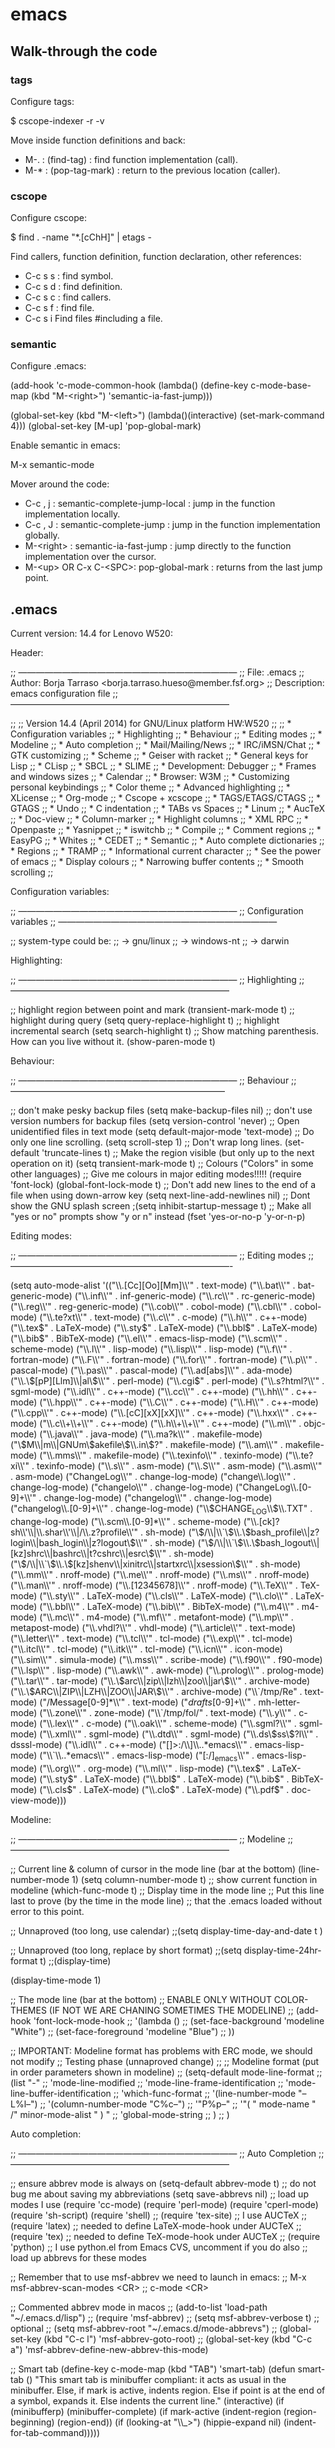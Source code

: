 #+BEGIN_COMMENT’        =========================        ‘#+END_COMMENT
#+BEGIN_COMMENT’           EMACS ORG MODE FILE           ‘#+END_COMMENT
#+BEGIN_COMMENT’        =========================        ‘#+END_COMMENT

* emacs

** Walk-through the code

*** tags

Configure tags:

 $ cscope-indexer -r -v

Move inside function definitions and back:

- M-. : (find-tag) : find function implementation (call).
- M-* : (pop-tag-mark) : return to the previous location (caller).

*** cscope

Configure cscope:

 $ find . -name "*.[cChH]" | etags -

Find callers, function definition, function declaration, other references:

- C-c s s : find symbol.
- C-c s d : find definition.
- C-c s c : find callers.
- C-c s f : find file.
- C-c s i Find files #including a file.

*** semantic

Configure .emacs:

 (add-hook
 'c-mode-common-hook
 (lambda()
   (define-key c-mode-base-map
       (kbd "M-<right>") 'semantic-ia-fast-jump)))

 (global-set-key
  (kbd "M-<left>")
  (lambda()(interactive) (set-mark-command 4)))
  (global-set-key [M-up] 'pop-global-mark)

Enable semantic in emacs:

 M-x semantic-mode

Mover around the code:

- C-c , j : semantic-complete-jump-local : jump in the function implementation locally.
- C-c , J : semantic-complete-jump : jump in the function implementation globally.
- M-<right> : semantic-ia-fast-jump : jump directly to the function implementation over the cursor.
- M-<up> OR C-x C-<SPC>: pop-global-mark : returns from the last jump point.

** .emacs

Current version: 14.4 for Lenovo W520:

Header:

 ;; ---------------------------------------------------------------------------
 ;; File: .emacs
 ;; Author: Borja Tarraso <borja.tarraso.hueso@member.fsf.org>
 ;; Description: emacs configuration file
 ;; ---------------------------------------------------------------------------

 ;;
 ;; Version 14.4 (April 2014) for GNU/Linux platform HW:W520
 ;;
 ;;   * Configuration variables
 ;;   * Highlighting
 ;;   * Behaviour
 ;;   * Editing modes
 ;;   * Modeline
 ;;   * Auto completion
 ;;   * Mail/Mailing/News
 ;;   * IRC/iMSN/Chat
 ;;   * GTK customizing
 ;;   * Scheme
 ;;   * Geiser with racket
 ;;   * General keys for Lisp
 ;;   * CLisp
 ;;   * SBCL
 ;;   * SLIME
 ;;   * Development: Debugger
 ;;   * Frames and windows sizes
 ;;   * Calendar
 ;;   * Browser: W3M
 ;;   * Customizing personal keybindings
 ;;   * Color theme
 ;;   * Advanced highlighting
 ;;   * XLicense
 ;;   * Org-mode
 ;;   * Cscope + xcscope
 ;;   * TAGS/ETAGS/CTAGS
 ;;   * GTAGS
 ;;   * Undo
 ;;   * C indentation
 ;;   * TABs vs Spaces
 ;;   * Linum
 ;;   * AucTeX
 ;;   * Doc-view
 ;;   * Column-marker
 ;;   * Highlight columns
 ;;   * XML RPC
 ;;   * Openpaste
 ;;   * Yasnippet
 ;;   * iswitchb
 ;;   * Compile
 ;;   * Comment regions
 ;;   * EasyPG
 ;;   * Whites
 ;;   * CEDET
 ;;   * Semantic
 ;;   * Auto complete dictionaries
 ;;   * Regions
 ;;   * TRAMP
 ;;   * Informational current character
 ;;   * See the power of emacs
 ;;   * Display colours
 ;;   * Narrowing buffer contents
 ;;   * Smooth scrolling
 ;;

Configuration variables:

 ;; ---------------------------------------------------------------------------
 ;; Configuration variables
 ;; ---------------------------------------------------------------------------

 ;; system-type could be:
 ;;  -> gnu/linux
 ;;  -> windows-nt
 ;;  -> darwin

Highlighting:

 ;; ---------------------------------------------------------------------------
 ;; Highlighting
 ;; ---------------------------------------------------------------------------

 ;; highlight region between point and mark
 (transient-mark-mode t)
 ;; highlight during query
 (setq query-replace-highlight t)
 ;; highlight incremental search
 (setq search-highlight t)
 ;; Show matching parenthesis. How can you live without it.
 (show-paren-mode t)

Behaviour:

 ;; ---------------------------------------------------------------------------
 ;; Behaviour
 ;; --------------------------------------------------------------------------

 ;; don't make pesky backup files
 (setq make-backup-files nil)
 ;; don't use version numbers for backup files
 (setq version-control 'never)
 ;; Open unidentified files in text mode
 (setq default-major-mode 'text-mode)
 ;; Do only one line scrolling.
 (setq scroll-step 1)
 ;; Don't wrap long lines.
 (set-default 'truncate-lines t)
 ;; Make the region visible (but only up to the next operation on it)
 (setq transient-mark-mode t)
 ;; Colours ("Colors" in some other languages)
 ;; Give me colours in major editing modes!!!!!
 (require 'font-lock)
 (global-font-lock-mode t)
 ;; Don't add new lines to the end of a file when using down-arrow key
 (setq next-line-add-newlines nil)
 ;; Dont show the GNU splash screen
 ;(setq inhibit-startup-message t)
 ;; Make all "yes or no" prompts show "y or n" instead
 (fset 'yes-or-no-p 'y-or-n-p)

Editing modes:

 ;; ---------------------------------------------------------------------------
 ;; Editing modes
 ;;----------------------------------------------------------------------------

 (setq auto-mode-alist
       '(("\\.[Cc][Oo][Mm]\\'" . text-mode)
         ("\\.bat\\'" . bat-generic-mode)
         ("\\.inf\\'" . inf-generic-mode)
         ("\\.rc\\'" . rc-generic-mode)
         ("\\.reg\\'" . reg-generic-mode)
         ("\\.cob\\'" . cobol-mode)
         ("\\.cbl\\'" . cobol-mode)
         ("\\.te?xt\\'" . text-mode)
         ("\\.c\\'" . c-mode)
         ("\\.h\\'" . c++-mode)
         ("\\.tex$" . LaTeX-mode)
         ("\\.sty$" . LaTeX-mode)
         ("\\.bbl$" . LaTeX-mode)
         ("\\.bib$" . BibTeX-mode)
         ("\\.el\\'" . emacs-lisp-mode)
         ("\\.scm\\'" . scheme-mode)
         ("\\.l\\'" . lisp-mode)
         ("\\.lisp\\'" . lisp-mode)
         ("\\.f\\'" . fortran-mode)
         ("\\.F\\'" . fortran-mode)
         ("\\.for\\'" . fortran-mode)
         ("\\.p\\'" . pascal-mode)
         ("\\.pas\\'" . pascal-mode)
         ("\\.ad[abs]\\'" . ada-mode)
         ("\\.\\([pP][Llm]\\|al\\)\\'" . perl-mode)
 	("\\.cgi$"  . perl-mode)
         ("\\.s?html?\\'" . sgml-mode)
         ("\\.idl\\'" . c++-mode)
         ("\\.cc\\'" . c++-mode)
         ("\\.hh\\'" . c++-mode)
         ("\\.hpp\\'" . c++-mode)
         ("\\.C\\'" . c++-mode)
         ("\\.H\\'" . c++-mode)
         ("\\.cpp\\'" . c++-mode)
         ("\\.[cC][xX][xX]\\'" . c++-mode)
         ("\\.hxx\\'" . c++-mode)
         ("\\.c\\+\\+\\'" . c++-mode)
         ("\\.h\\+\\+\\'" . c++-mode)
         ("\\.m\\'" . objc-mode)
         ("\\.java\\'" . java-mode)
         ("\\.ma?k\\'" . makefile-mode)
         ("\\(M\\|m\\|GNUm\\)akefile\\(\\.in\\)?" . makefile-mode)
         ("\\.am\\'" . makefile-mode)
         ("\\.mms\\'" . makefile-mode)
         ("\\.texinfo\\'" . texinfo-mode)
         ("\\.te?xi\\'" . texinfo-mode)
         ("\\.s\\'" . asm-mode)
         ("\\.S\\'" . asm-mode)
         ("\\.asm\\'" . asm-mode)
         ("ChangeLog\\'" . change-log-mode)
         ("change\\.log\\'" . change-log-mode)
         ("changelo\\'" . change-log-mode)
         ("ChangeLog\\.[0-9]+\\'" . change-log-mode)
         ("changelog\\'" . change-log-mode)
         ("changelog\\.[0-9]+\\'" . change-log-mode)
         ("\\$CHANGE_LOG\\$\\.TXT" . change-log-mode)
         ("\\.scm\\.[0-9]*\\'" . scheme-mode)
         ("\\.[ck]?sh\\'\\|\\.shar\\'\\|/\\.z?profile\\'" . sh-mode)
         ("\\(/\\|\\`\\)\\.\\(bash_profile\\|z?login\\|bash_login\\|z?logout\\)\\'" . sh-mode)
         ("\\(/\\|\\`\\)\\.\\(bash_logout\\|[kz]shrc\\|bashrc\\|t?cshrc\\|esrc\\)\\'" . sh-mode)
         ("\\(/\\|\\`\\)\\.\\([kz]shenv\\|xinitrc\\|startxrc\\|xsession\\)\\'" . sh-mode)
         ("\\.mm\\'" . nroff-mode)
         ("\\.me\\'" . nroff-mode)
         ("\\.ms\\'" . nroff-mode)
         ("\\.man\\'" . nroff-mode)
         ("\\.[12345678]\\'" . nroff-mode)
         ("\\.TeX\\'" . TeX-mode)
         ("\\.sty\\'" . LaTeX-mode)
         ("\\.cls\\'" . LaTeX-mode)
         ("\\.clo\\'" . LaTeX-mode)
         ("\\.bbl\\'" . LaTeX-mode)
         ("\\.bib\\'" . BibTeX-mode)
         ("\\.m4\\'" . m4-mode)
         ("\\.mc\\'" . m4-mode)
         ("\\.mf\\'" . metafont-mode)
         ("\\.mp\\'" . metapost-mode)
         ("\\.vhdl?\\'" . vhdl-mode)
         ("\\.article\\'" . text-mode)
         ("\\.letter\\'" . text-mode)
         ("\\.tcl\\'" . tcl-mode)
         ("\\.exp\\'" . tcl-mode)
         ("\\.itcl\\'" . tcl-mode)
         ("\\.itk\\'" . tcl-mode)
         ("\\.icn\\'" . icon-mode)
         ("\\.sim\\'" . simula-mode)
         ("\\.mss\\'" . scribe-mode)
         ("\\.f90\\'" . f90-mode)
         ("\\.lsp\\'" . lisp-mode)
         ("\\.awk\\'" . awk-mode)
         ("\\.prolog\\'" . prolog-mode)
         ("\\.tar\\'" . tar-mode)
         ("\\.\\(arc\\|zip\\|lzh\\|zoo\\|jar\\)\\'" . archive-mode)
         ("\\.\\(ARC\\|ZIP\\|LZH\\|ZOO\\|JAR\\)\\'" . archive-mode)
         ("\\`/tmp/Re" . text-mode)
         ("/Message[0-9]*\\'" . text-mode)
         ("/drafts/[0-9]+\\'" . mh-letter-mode)
         ("\\.zone\\'" . zone-mode)
         ("\\`/tmp/fol/" . text-mode)
         ("\\.y\\'" . c-mode)
         ("\\.lex\\'" . c-mode)
         ("\\.oak\\'" . scheme-mode)
         ("\\.sgml?\\'" . sgml-mode)
         ("\\.xml\\'" . sgml-mode)
         ("\\.dtd\\'" . sgml-mode)
         ("\\.ds\\(ss\\)?l\\'" . dsssl-mode)
         ("\\.idl\\'" . c++-mode)
         ("[]>:/\\]\\..*emacs\\'" . emacs-lisp-mode)
         ("\\`\\..*emacs\\'" . emacs-lisp-mode)
         ("[:/]_emacs\\'" . emacs-lisp-mode)
         ("\\.org\\'" . org-mode)
         ("\\.ml\\'" . lisp-mode)
         ("\\.tex$" . LaTeX-mode)
         ("\\.sty$" . LaTeX-mode)
         ("\\.bbl$" . LaTeX-mode)
         ("\\.bib$" . BibTeX-mode)
         ("\\.cls$" . LaTeX-mode)
         ("\\.clo$" . LaTeX-mode)
         ("\\.pdf$" . doc-view-mode)))

Modeline:

 ;; ---------------------------------------------------------------------------
 ;; Modeline
 ;; ---------------------------------------------------------------------------

 ;; Current line & column of cursor in the mode line (bar at the bottom)
 (line-number-mode 1)
 (setq column-number-mode t)
 ;; show current function in modeline
 (which-func-mode t)
 ;; Display time in the mode line
 ;; Put this line last to prove (by the time in the mode line)
 ;; that the .emacs loaded without error to this point.

 ;; Unnaproved (too long, use calendar)
 ;;(setq display-time-day-and-date t )

 ;; Unnaproved (too long, replace by short format)
 ;;(setq display-time-24hr-format t)
 ;;(display-time)

 (display-time-mode 1)

 ;; The mode line (bar at the bottom)
 ;; ENABLE ONLY WITHOUT COLOR-THEMES (IF NOT WE ARE CHANING SOMETIMES THE MODELINE)
 ;; (add-hook 'font-lock-mode-hook
 ;;           '(lambda ()
 ;;              (set-face-background 'modeline               "White")
 ;;              (set-face-foreground 'modeline               "Blue")
 ;; ))

 ;; IMPORTANT: Modeline format has problems with ERC mode, we should not modify
 ;; Testing phase (unnaproved change)
 ;;
 ;; Modeline format (put in order parameters shown in modeline)
 ;; (setq-default mode-line-format
 ;;       (list "-"
 ;;          'mode-line-modified
 ;;          'mode-line-frame-identification
 ;;          'mode-line-buffer-identification
 ;;                  'which-func-format
 ;;            '(line-number-mode "--L%l--")
 ;;          '(column-number-mode "C%c--")
 ;;          '"P%p--"
 ;;          '"( " mode-name " /" minor-mode-alist " )   "
 ;;          'global-mode-string
 ;;       )
 ;; )

Auto completion:

 ;; ---------------------------------------------------------------------------
 ;; Auto Completion
 ;; ---------------------------------------------------------------------------

 ;; ensure abbrev mode is always on
 (setq-default abbrev-mode t)
 ;; do not bug me about saving my abbreviations
 (setq save-abbrevs nil)
 ;; load up modes I use
 (require 'cc-mode)
 (require 'perl-mode)
 (require 'cperl-mode)
 (require 'sh-script)
 (require 'shell)
 ;; (require 'tex-site) ;; I use AUCTeX
 ;; (require 'latex)    ;; needed to define LaTeX-mode-hook under AUCTeX
 ;; (require 'tex)      ;; needed to define TeX-mode-hook under AUCTeX
 ;; (require 'python)   ;; I use python.el from Emacs CVS, uncomment if you do also
 ;; load up abbrevs for these modes

 ;; Remember that to use msf-abbrev we need to launch in emacs:
 ;; M-x msf-abbrev-scan-modes <CR>
 ;; c-mode <CR>

 ;; Commented abbrev mode in macos
 ;; (add-to-list 'load-path "~/.emacs.d/lisp")
 ;; (require 'msf-abbrev)
 ;; (setq msf-abbrev-verbose t) ;; optional
 ;; (setq msf-abbrev-root "~/.emacs.d/mode-abbrevs")
 ;; (global-set-key (kbd "C-c l") 'msf-abbrev-goto-root)
 ;; (global-set-key (kbd "C-c a") 'msf-abbrev-define-new-abbrev-this-mode)

 ;; Smart tab
 (define-key c-mode-map (kbd "TAB") 'smart-tab)
 (defun smart-tab ()
   "This smart tab is minibuffer compliant: it acts as usual in
 the minibuffer. Else, if mark is active, indents region. Else if
 point is at the end of a symbol, expands it. Else indents the
 current line."
   (interactive)
   (if (minibufferp)
       (minibuffer-complete)
     (if mark-active
         (indent-region (region-beginning)
                        (region-end))
       (if (looking-at "\\_>")
           (hippie-expand nil)
         (indent-for-tab-command)))))

Mail / Mailings / News:

 ;; ---------------------------------------------------------------------------
 ;; Mail / Mailings / News
 ;; ---------------------------------------------------------------------------

 ;; GNUS

 ;; POP3
 ;;
 ;; (pop :server "pop3.gmail.com" :user: "borja.tarraso.hueso")


 ;; IMAP configuration
 (setq gnus-select-method
       '(nnimap "gmail"
        (nnimap-address "imap.gmail.com")
        (nnimap-server-port 993) ; 995??
        (nnimap-stream ssl)
 ;;        nnimap-split-inbox '("INBOX") ;;; BBBB #### THIS LINE BLOCK GMAIL?
 ))


 ;; IMAP troubleshooting with GMAIL
 ;; Please refer to: http://www.emacswiki.org/emacs/GnusGmail
 ;; Steps to avoid problems with gnus gmail with imap servers as
 ;; sometimes flags are not set correctly depending of:
 ;;
 ;; A) If Gnus agent is enabled
 ;; B) If gmail groups are not added following some specific steps
 ;;
 ;; A) To disable gnus agent there are 2 options:
 ;; ---------------------------------------------
 ;; 1) Adding this line to .emacs or .gnus
 ;;(setq gnus-agent nil)
 ;; 2) Disabling by hand gnus agent for some specific server.
 ;;    A) M-x gnus
 ;;    B) In main gnu menu press ^ to go to the *Server* buffer list.
 ;;    C) Over gmail imap server press J r.
 ;;
 ;; B) Steps required for adding gmail groups and avoid problems
 ;; ------------------------------------------------------------
 ;;    A) M-x gnus
 ;;    B) In main gnu menu press S s and add required groups.
 ;;    C) After that, put the cursor over each new group.
 ;;    D) Press G c and press DONE.
 ;;    E) Repeat C and D steps for each new group.

 ;; POP3 configuration
 ;; disabled
 ;; We had problems with the configuration and not info available

 ;; REM TO COMMENT
 (setq nnmail-crosspost nil)
 (global-set-key "\C-xm" 'gnus-group-mail)
 (global-set-key "\C-x4m" 'gnus-group-mail) ;;; doesn't get another window but TOUGH for now!

 ;; REM TO COMMENT
 (setq gnus-treat-buttonize t)

 ;; Sort thread by date and never sort by score
 (setq gnus-thread-sort-functions
       '(
 ;; Interesting option: sort by number (but disabled)
 ;;        gnus-thread-sort-by-number
         gnus-thread-sort-by-date
         (not gnus-thread-sort-by-total-score)))


 ;; Always display empty topics
 (add-hook 'gnus-group-mode-hook 'gnus-topic-mode)

 ;; Tunning gnus summar line format and topic format
 ;; This is for email list
 (setq gnus-summary-line-format "%U%R%[%4k%] MSG:%0.3N - %d %B (%s) `%a`\n")
 ;; This is for topic list
 (setq gnus-topic-line-format "%i%([ %n -- %A ]%)%v\n")


 ;; SMTP configuration
 (require 'smtpmail)
 (setq mail-from-style'angles
                     ;`user-full-name <user-mail-address>'
 ;;                   user-mail-address "borja.tarraso.hueso@gmail.com"
       user-mail-address "borja.tarraso@member.fsf.org"
       send-mail-function 'smtpmail-send-it
                    message-send-mail-function 'smtpmail-send-it
                    smtpmail-smtp-server "smtp.gmail.com"
                    smtpmail-smtp-service 587
                    smtpmail-debug-info t
 		   ;;; new
 		   user-full-name "Borja Tarraso"
 ;;		   user-mail-address "borja.tarraso.hueso@gmail.com"
                    user-mail-address "borja.tarraso@member.fsf.org"
 		   smtpmail-debug-verb t

 		   fetchflag "\\Seen"

 		   ; message-signature-file "~/emacs/signature"
 		   ;;; end of new
                   smtpmail-starttls-credentials '(("smtp.gmail.com" 587 nil
                                                              nil))
                   smtpmail-auth-credentials '(("smtp.gmail.com" 587
                                                          "borja.tarraso.hueso@gmail.com" nil)))

 ;; Use smtp with SSL
 (setq smtpmail-use-starttls t)

 ;; GNUS Filters
 ;;
 ;; IMPORTANT: apply filters in gmail.com directly to gain time
 ;; but remember that email filters not always are enough powerfull
 ;; as mails are filtered ALWAYS following alphabetically order
 ;; and some emails could match with more than ONE group for some reason
 ;;
 ;; Filters applied locally (slow)
 ;; ------------------------------
 ;; TODO: list id does not works with GMAIL, replace by To and Cc rules...
 (setq nnimap-split-inbox "INBOX"
 nnimap-split-rule
 '(
        ;; ** PLEASE READ CAREFULLY **
        ;; Local split rules
        ;; This is required if you don't want to split mails in server side for
        ;; gmail or other clients, but in gmail List-id does not works for some
        ;; weird reason, so we need to check To or Cc fields. Why this is required?
        ;; because gmail cannot apply rules in some priority order, only alphabetically
        ;; also filter this in local, means *SLOW* download messages.
        ;; Remember that locally is saved a nnimap cache, so when it is filtered the
        ;; first time, same message is not filtered again if you add a new rule that match

        ("Active" "^To:.*borja.tarraso.hueso@gmail.com")
        ("Active" "^Cc:.*borja.tarraso.hueso@gmail.com")

        ("GNU/emacs-bug-tracker" "^To:.*emacs-bug-tracker@gnu.org")
        ("GNU/emacs-bug-tracker" "^Cc:.*emacs-bug-tracker@gnu.org")
        ("GNU/emacs-bug-gnu-emacs" "^To:.*bug-gnu-emacs@gnu.org")
        ("GNU/emacs-bug-gnu-emacs" "^Cc:.*bug-gnu-emacs@gnu.org")
        ("GNU/emacs-bug-gnu-emacs" "^To:.*emacs-pretest-bug@gnu.org")
        ("GNU/emacs-bug-gnu-emacs" "^Cc:.*emacs-pretest-bug@gnu.org")
        ("GNU/emacs-bug-gnu-emacs" "^To:.*@emacsbugs.donarmstrong.com")
        ("GNU/emacs-bug-gnu-emacs" "^Cc:.*@emacsbugs.donarmstrong.com")
        ("GNU/emacs-bug-gnu-emacs" "^From:.*owner@emacsbugs.donarmstrong.com")
        ("GNU/emacs-bidi" "^To:.*emacs-bidi@gnu.org")
        ("GNU/emacs-bidi" "^Cc:.*emacs-bidi@gnu.org")
        ("GNU/emacs-commit" "^To:.*emacs-commit@gnu.org")
        ("GNU/emacs-commit" "^Cc:.*emacs-commit@gnu.org")
        ("GNU/emacs-diffs" "^To:.*emacs-diffs@gnu.org")
        ("GNU/emacs-diffs" "^Cc:.*emacs-diffs@gnu.org")
        ("GNU/emacs-help-gnu-emacs" "^To:.*help-gnu-emacs@gnu.org")
        ("GNU/emacs-help-gnu-emacs" "^Cc:.*help-gnu-emacs@gnu.org")
        ("GNU/emacs-info-gnu-emacs" "^To:.*info-gnu-emacs@gnu.org")
        ("GNU/emacs-info-gnu-emacs" "^Cc:.*info-gnu-emacs@gnu.org")
        ("GNU/emacs-devel" "^To:.*emacs-devel@gnu.org")
        ("GNU/emacs-devel" "^Cc:.*emacs-devel@gnu.org")
        ("GNU/emacs-es" "^To:.*emacs-es@gnu.org")
        ("GNU/emacs-es" "^Cc:.*emacs-es@gnu.org")

        ("Gnus" "^To:.*info-gnus-english@gnu.org")
        ("Gnus" "^Cc:.*info-gnus-english@gnu.org")

        ("Stump" "^To:.*stumpwm-devel@nongnu.org")
        ("Stump" "^Cc:.*stumpwm-devel@nongnu.org")

        ("OpenBSD-advocacy" "^To:.*advocacy@openbsd.org")
        ("OpenBSD-advocacy" "^Cc:.*advocacy@openbsd.org")
        ("OpenBSD-announce" "^To:.*announce@openbsd.org")
        ("OpenBSD-announce" "^Cc:.*announce@openbsd.org")
        ("OpenBSD-security-announce" "^To:.*security-announce@openbsd.org")
        ("OpenBSD-security-announce" "^Cc:.*security-announce@openbsd.org")
        ("OpenBSD-bugs" "^To:.*bugs@openbsd.org")
        ("OpenBSD-bugs" "^Cc:.*bugs@openbsd.org")
        ("OpenBSD-bugs" "^To:.*bugs@cvs.openbsd.org")
        ("OpenBSD-bugs" "^Cc:.*bugs@cvs.openbsd.org")
        ("OpenBSD-source-changes" "^To:.*source-changes@openbsd.org")
        ("OpenBSD-source-changes" "^Cc:.*source-changes@openbsd.org")
        ("OpenBSD-source-changes" "^To:.*source-changes@cvs.openbsd.org")
        ("OpenBSD-source-changes" "^Cc:.*source-changes@cvs.openbsd.org")
        ("OpenBSD-source-changes" "^To:.*gnats@openbsd.org")
        ("OpenBSD-source-changes" "^Cc:.*gnats@openbsd.org")
        ("OpenBSD-misc" "^To:.*misc@openbsd.org")
        ("OpenBSD-misc" "^Cc:.*misc@openbsd.org")
        ("OpenBSD-ports" "^To:.*ports@openbsd.org")
        ("OpenBSD-ports" "^Cc:.*ports@openbsd.org")
        ("OpenBSD-ports" "^To:.*ports-changes@cvs.openbsd.org")
        ("OpenBSD-ports" "^Cc:.*ports-changes@cvs.openbsd.org")
        ("OpenBSD-ports-bugs" "^To:.*ports-bugs@openbsd.org")
        ("OpenBSD-ports-bugs" "^Cc:.*ports-bugs@openbsd.org")
        ("OpenBSD-ports-security" "^To:.*ports-security@openbsd.org")
        ("OpenBSD-ports-security" "^Cc:.*ports-security@openbsd.org")
        ("OpenBSD-ports-changes" "^To:.*ports-changes@openbsd.org")
        ("OpenBSD-ports-changes" "^Cc:.*ports-changes@openbsd.org")
        ("OpenBSD-ports-changes" "^To:.*ports-changes@cvs.openbsd.org")
        ("OpenBSD-ports-changes" "^Cc:.*ports-changes@cvs.openbsd.org")
        ("OpenBSD-tech" "^To:.*tech@openbsd.org")
        ("OpenBSD-tech" "^Cc:.*tech@openbsd.org")
        ("OpenBSD-www" "^To:.*www@openbsd.org")
        ("OpenBSD-www" "^Cc:.*www@openbsd.org")
        ("OpenBSD-x11" "^To:.*x11@openbsd.org")
        ("OpenBSD-x11" "^Cc:.*x11@openbsd.org")
        ("OpenBSD-ipv6" "^To:.*ipv6@openbsd.org")
        ("OpenBSD-ipv6" "^Cc:.*ipv6@openbsd.org")
        ("OpenBSD-smp" "^To:.*smp@openbsd.org")
        ("OpenBSD-smp" "^Cc:.*smp@openbsd.org")
        ("OpenBSD-mexico" "^To:.*OpenBSD-Mexico@googlegroups.com")
        ("OpenBSD-mexico" "^Cc:.*OpenBSD-Mexico@googlegroups.com")

        ("GNU/libstdc++" "^To:.*libstdc++-help@gcc.gnu.org")
        ("GNU/libstdc++" "^Cc:.*libstdc++-help@gcc.gnu.org")
        ("GNU/libstdc++" "^To:.*libstdc++@gcc.gnu.org")
        ("GNU/libstdc++" "^Cc:.*libstdc++@gcc.gnu.org")
        ("GNU/gcc-help" "^To:.*gcc-help@gnu.org")
        ("GNU/gcc-help" "^Cc:.*gcc-help@gnu.org")
        ("GNU/gcc-help" "^To:.*gcc-help@gcc.gnu.org")
        ("GNU/gcc-help" "^Cc:.*gcc-help@gcc.gnu.org")
        ("GNU/gcc" "^To:.*gcc@gnu.org")
        ("GNU/gcc" "^Cc:.*gcc@gnu.org")
        ("GNU/gcc" "^To:.*gcc@gcc.gnu.org")
        ("GNU/gcc" "^Cc:.*gcc@gcc.gnu.org")
        ("GNU/gcc" "^To:.*gcc-patches@gcc.gnu.org")
        ("GNU/gcc" "^Cc:.*gcc-patches@gcc.gnu.org")
        ("GNU/g++" "^To:.*help-gplusplus@gnu.org")
        ("GNU/g++" "^Cc:.*help-gplusplus@gnu.org")
        ("POSIX-threads" "^To:.*c++-pthreads@codesourcery.com")
        ("POSIX-threads" "^Cc:.*c++-pthreads@codesourcery.com")

        ("Lang-asm" "^To:.*comp.lang.asm@googlegroups.com")
        ("Lang-asm" "^Cc:.*comp.lang.asm@googlegroups.com")
        ("Lang-c" "^To:.*comp.lang.c@googlegroups.com")
        ("Lang-c" "^Cc:.*comp.lang.c@googlegroups.com")
        ("Lang-c++" "^To:.*comp.lang.c++@googlegroups.com")
        ("Lang-c++" "^Cc:.*comp.lang.c++@googlegroups.com")
        ("Lang-c++" "^Subject:.*comp.lang.c++*")

        ("GNU/make" "^To:.*help-make@gnu.org")
        ("GNU/make" "^Cc:.*help-make@gnu.org")
        ("GNU/autoconf" "^To:.*autoconf@gnu.org")
        ("GNU/autoconf" "^Cc:.*autoconf@gnu.org")
        ("GNU/automake" "^To:.*automake@gnu.org")
        ("GNU/automake" "^Cc:.*automake@gnu.org")
        ("GNU/binutils" "^To:.*binutils-help@sourceware.org")
        ("GNU/binutils" "^Cc:.*binutils-help@sourceware.org")
        ("GNU/binutils" "^To:.*binutils@sourceware.org")
        ("GNU/binutils" "^Cc:.*binutils@sourceware.org")
        ("GNU/binutils" "^To:.*binutils@sources.redhat.com")
        ("GNU/binutils" "^Cc:.*binutils@sources.redhat.com")
        ("GIT" "^To:.*git@gnu.org")
        ("GIT" "^Cc:.*git@gnu.org")
        ("GIT" "^To:.*vger@kernel.org")
        ("GIT" "^Cc:.*vger@kernel.org")
        ("GIT" "^To:.*git@vger.kernel.org")
        ("GIT" "^Cc:.*git@vger.kernel.org")

        ("GNU/screen-devel" "^To:.*screen-devel@gnu.org")
        ("GNU/screen-devel" "^Cc:.*screen-devel@gnu.org")
        ("GNU/screen-users" "^To:.*screen-users@gnu.org")
        ("GNU/screen-users" "^Cc:.*screen-users@gnu.org")

        ("NetBSD-kern" "^To:.*tech-kern@netbsd.org")
        ("NetBSD-kern" "^Cc:.*tech-kern@netbsd.org")
        ("NetBSD-net" "^To:.*tech-net@netbsd.org")
        ("NetBSD-net" "^Cc:.*tech-net@netbsd.org")

        ("Blackhat" "^To:.*@blackhat-whitehat.com")
        ("Blackhat" "^Cc:.*@blackhat-whitehat.com")

        ;; ***************************
        ;; ** PLEASE READ CAREFULLY **
        ;; ***************************
        ;; List-id split rules (only works on gmail server side with gmail account)
        ;; but it works fine with other IMAP servers
        ;; ("GNU/emacs-bug-tracker" "^List-Id:.*emacs-bug-tracker\\.gnu.org")
        ;; ("GNU/emacs-bug-gnu-emacs" "^List-Id:.*bug-gnu-emacs\\.gnu.org")
        ;; ("GNU/emacs-bidi" "^List-Id:.*emacs-bidi\\.gnu.org")
        ;; ("GNU/emacs-commit" "^List-Id:.*emacs-commit\\.gnu.org")
        ;; ("GNU/emacs-diffs" "^List-Id:.*emacs-diffs\\.gnu.org")
        ;; ("GNU/emacs-help-gnu-emacs" "^List-Id:.*help-gnu-emacs\\.gnu.org")
        ;; ("GNU/emacs-info-gnu-emacs" "^List-Id:.*info-gnu-emacs\\.gnu.org")
        ;; ("GNU/emacs-devel" "^List-Id:.*emacs-devel\\.gnu.org")
        ;; ("GNU/emacs-es" "^List-Id:.*emacs-es\\.es\\.gnu\\.org")

        ;; ("Gnus" "^List-Id:.*info-gnus-english\\.gnu\\.org")

        ;; ("OpenBSD-advocacy" "^List-Id:.*advocacy\\.openbsd.org")
        ;; ("OpenBSD-announce" "^List-Id:.*announce\\.openbsd.org")
        ;; ("OpenBSD-security-announce" "^List-Id:.*security-announce\\.openbsd.org")
        ;; ("OpenBSD-bugs" "^List-Id:.*bugs\\.openbsd.org")
        ;; ("OpenBSD-source-changes" "^List-Id:.*source-changes\\.openbsd.org")
        ;; ("OpenBSD-source-changes" "^To:.*gnats@openbsd.org")
        ;; ("OpenBSD-source-changes" "^Cc:.*gnats@openbsd.org")
        ;; ("OpenBSD-misc" "^List-Id:.*misc\\.openbsd.org")
        ;; ("OpenBSD-ports" "^List-Id:.*ports\\.openbsd.org")
        ;; ("OpenBSD-ports-bugs" "^List-Id:.*ports-bugs\\.openbsd.org")
        ;; ("OpenBSD-ports-security" "^List-Id:.*ports-security\\.openbsd.org")
        ;; ("OpenBSD-ports-changes" "^List-Id:.*ports-changes\\.openbsd.org")
        ;; ("OpenBSD-tech" "^List-Id:.*tech\\.openbsd.org")
        ;; ("OpenBSD-www" "^To:.*www\\.openbsd.org")
        ;; ("OpenBSD-www" "^Cc:.*www\\.openbsd.org")
        ;; ("OpenBSD-www" "^List-Id:.*www\\.openbsd.org")
        ;; ("OpenBSD-x11" "^List-Id:.*x11\\.openbsd.org")
        ;; ("OpenBSD-ipv6" "^List-Id:.*ipv6\\.openbsd.org")
        ;; ("OpenBSD-smp" "^List-Id:.*smp\\.openbsd.org")
        ;; ("OpenBSD-mexico" "^List-Id:.*OpenBSD-Mexico\\.googlegroups.com")

        ;; ("GNU/libstdc++" "^List-Id:.*libstdc++-help\\.gcc\\.gnu\\.org")
        ;; ("GNU/gcc-help" "^List-Id:.*gcc-help\\.gnu\\.org")
        ;; ("GNU/gcc" "^List-Id:.*gcc\\.gnu\\.org")
        ;; ("GNU/g++" "^List-Id:.*help-gplusplus\\.gnu\\.org")
        ;; ("POSIX-threads" "^List-Id:.*c++-pthreads\\.codesourcery\\.com")

        ;; ("Lang-asm" "^List-Id:.*comp.lang.asm\\.googlegroups.com")
        ;; ("Lang-c" "^List-Id:.*comp.lang.c\\.googlegroups.com")
        ;; ("Lang-c++" "^List-Id:.*comp.lang.c++\\.googlegroups.com")

        ;; ("GNU/make" "^List-Id:.*help-make\\.gnu\\.org")
        ;; ("GNU/autoconf" "^List-Id:.*autoconf\\.gnu\\.org")
        ;; ("GNU/automake" "^List-Id:.*automake\\.gnu\\.org")
        ;; ("GNU/binutils" "^List-Id:.*binutils-help\\.sourceware.org")
        ;; ("GIT" "^List-Id:.*git\\.gnu.org")
        ;; ("GIT" "^List-Id:.*vger\\.kernel.org")

        ;; ("GNU/screen-devel" "^List-Id:.*screen-devel\\.gnu\\.org")
        ;; ("GNU/screen-users" "^List-Id:.*screen-users\\.gnu\\.org")

        ;; ("NetBSD-kern" "^List-Id:.*tech-kern\\.netbsd.org")
        ;; ("NetBSD-net" "^List-Id:.*tech-net\\.netbsd.org")

        ;; ("Blackhat" "^List-Id:.*\\.blackhat-whitehat\\.com")
       )
 )

 ;; Save sent emails
 (setq gnus-message-archive-group "sent-mail")

 ;; Permanent topics
 (add-hook 'gnus-group-mode-hook 'gnus-topic-mode)

 ;; Display images in gnus for attached emails
 (setq mm-inline-text-html-with-images t)
 ;; Press 'X m' to extract all parts of the message and save them as files

 ;; Hack show GNUS (test phase)
 ;; ===========================
 ;;  Test phase: FAILED
 ;;  Reason: Gnus is not working properly with wider windows than default and toggle-truncate-lines
 ;;  State: Disabled but comment and save
 ;; ===========================
 ;; (setq gnus-thread-sort-functions
 ;;       '(gnus-thread-sort-by-number
 ;;  gnus-thread-sort-by-date
 ;;  gnus-thread-sort-by-total-score))
 ;; (setq gnus-summary-line-format
 ;;       "%U%R%z %d %I%(%[%-25,25n%]%) %s\n")

 ;; (gnus-add-configuration
 ;;  '(article
 ;;    (horizontal 1.0
 ;;         (vertical 60 (group 1.0))
 ;;         (vertical 1.0
 ;;     (summary 0.20 point)
 ;;     (article 1.0)))))

 ;; (gnus-add-configuration
 ;;  '(summary
 ;;    (horizontal 1.0
 ;;         (vertical 60 (group 1.0))
 ;;         (vertical 1.0 (summary 1.0 point)))))


 ;; Display empty topics
 (setq gnus-topic-display-empty-topics t)
 ;; Display empty groups
 (setq gnus-permanently-visible-groups ".*.*")
 (setq gnus-fetch-old-headers t)
 (setq gnus-show-all-threads t)

 (setq gnus-invalid-group-regexp "[:`'\"]\\|^$")

IRC / iMSN / Chat:

 ;; ---------------------------------------------------------------------------
 ;; IRC / iMSN / Chat
 ;; ---------------------------------------------------------------------------

 ;; ERC
 (require 'erc)
 (setq erc-mode-line-format "%t %a")

 ;; Enable sound in ERC
 (require 'erc-sound)
 (erc-sound-enable)

 ;; ERC autojoin -multiple servers with multiple channels-
 ;;(setq erc-autojoin-channels-alist
 ;;      '(("#buddhism" "#emacs-es" "#emacs" "#gnus" "#stumpwm" "#zsh" "##security")))

 ;;(erc :server "irc.freenode.net" :port 6667 :nick "qi")

GTK customizing:

 ;; ---------------------------------------------------------------------------
 ;; GTK customizing
 ;; ---------------------------------------------------------------------------

 ;; Change GTK fonts size, etc
 ;; IN OS X do not change due to is cute by default
 ;(cond
 ;   ((eq system-type 'gnu/linux)
 ;    (custom-set-faces
      ;; custom-set-faces was added by Custom.
      ;; If you edit it by hand, you could mess it up, so be careful.
      ;; Your init file should contain only one such instance.
      ;; If there is more than one, they won't work right.
 ;     '(default ((t (:stipple nil :inverse-video nil :box nil :strike-through nil :overline nil :underline nil :slant normal :weight normal :height 70 :width normal :foundry "unknown" :family "-cronyx-fixed-medium-r-normal--10-*-75-75-c-60-koi8-r"))))) ; DejaVu Sans
 ;    )
 ;)

 ;; Show in title Frame as: computer@host:/path/file
 (setq frame-title-format `(,(user-login-name) "@" ,(system-name) ":%f" ))

Scheme:

 ;; ---------------------------------------------------------------------------
 ;; Scheme
 ;; ---------------------------------------------------------------------------

 ;; Setting scm (requires apt-get install scm) a scheme compiler run via M-x scheme-mode
 (setq scheme-program-name "scm")
 (custom-set-variables
   ;; custom-set-variables was added by Custom.
   ;; If you edit it by hand, you could mess it up, so be careful.
   ;; Your init file should contain only one such instance.
   ;; If there is more than one, they won't work right.
  '(canlock-password "529d2ff4b73d0492523aadede971ffb9d1cfb27c"))

Geiser with racket:

 ;; ---------------------------------------------------------------------------
 ;; Geiser with racket
 ;; ---------------------------------------------------------------------------
 ;
 ; Steps to install and configure geiser
 ; 1. Download geiser (it is just a wrapper)
 ; 2. Install racket (it is the scheme compiler implementation itself) apt-get install racket
 ; 2. Add the load-file
 ; 3. Add the binary for geiser racket
 ; 4. M-x geiser
 ; 5. Select racket

 (load-file "~/.emacs.d/geiser/elisp/geiser.el")
 (setq geiser-racket-binary "/usr/bin/racket")
 ;; M-x geiser (scheme interactive for emacs)

General keys for Lisp:

 ;; ---------------------------------------------------------------------------
 ;; General keys for Lisp (autocomplete, compile, eval, indentation, etc)
 ;; ---------------------------------------------------------------------------

 ;;; some keys F5 to F9 are free examples
 (global-set-key [f5]          'lisp-complete-symbol)
 (global-set-key [f6]          '(lambda () (interactive) (kill-buffer (current-buffer))))
 (global-set-key [S-f7]        'compile)

 ; TAB = Autocompletion
 ; Intro = INTRO + indentation
 (define-key global-map (kbd "RET") 'newline-and-indent)
 (define-key lisp-mode-map (kbd "TAB") 'lisp-complete-symbol)

CLisp:

 ;; ---------------------------------------------------------------------------
 ;; CLisp
 ;; ---------------------------------------------------------------------------

 ;(setq inferior-lisp-program "/usr/bin/clisp")

SBCL:

 ;; ---------------------------------------------------------------------------
 ;; SBCL
 ;; ---------------------------------------------------------------------------

 (setq inferior-lisp-program "/usr/bin/sbcl")

SLIME:

 ;; ---------------------------------------------------------------------------
 ;; SLIME
 ;; ---------------------------------------------------------------------------

 ; SLIME will require set inferior-lisp-program variable

 ; SLIME directory where it is installed
 (add-to-list 'load-path "~/.emacs.d/slime/")

 ; Include
 (require 'slime)

 ; Setup
 (slime-setup)

Development: Debugger:

 ;; ---------------------------------------------------------------------------
 ;; Development: Debugger
 ;; ---------------------------------------------------------------------------

 ;; GDB (Debugger)
 ;; Split windows for gdb screens
 (setq gdb-many-windows t
       gdb-show-main t)

Frames and windows sizes:

 ;; ---------------------------------------------------------------------------
 ;; Frames and windows sizes
 ;; ---------------------------------------------------------------------------

 ;; Initial size and position of frame and variable width font
 ;; (sizes with menubar, toolbar and scrollbar)
 ;; (set-frame-width (selected-frame) 177)
 ;; (set-frame-height (selected-frame) 45)
 ;; (set-frame-position (selected-frame) 0 0)

 ;; (sizes without menubar, toolbar, and scrollbar) and variable width font
 ;(set-frame-width (selected-frame) 179)
 ;(set-frame-height (selected-frame) 47)
 ;(set-frame-position (selected-frame) 2 2)

 ;; default-frame-alist (properties same than initial-frame-alist) and variable width font
 ;(setq default-frame-alist '((top . 2) (left . 2) (width . 179) (height . 47)))
 ;; LAST OK for variable width font, next two lines, please uncomment if required
 ;(setq default-frame-alist '((top . 3) (left . 845) (width . 162) (height . 83)))
 ;(setq initial-frame-alist '((top . 3) (left . 2) (width . 162) (height . 83)))

 ;; Other Alternatives (options for fonts depending of fonts installed and computer):
 ;; Replaced GTK fonts size (above) by a fixed width font
 ;(set-frame-font "-cronyx-fixed-medium-r-normal--10-*-75-75-c-60-koi8-r")
 ;(set-default-font "-cronyx-fixed-medium-r-normal--10-*-75-75-c-60-koi8-r")

 ;(add-to-list 'default-frame-alist '((font . "-*-fixed-*-*-*-*-6-*-*-*-*-*-*-*")))
 ;(add-to-list 'default-frame-alist '((font . "-cronyx-fixed-medium-r-normal--10-*-75-75-c-60-koi8-r")))
 ;(add-to-list 'initial-frame-alist '((font . "-cronyx-fixed-medium-r-normal--10-*-75-75-c-60-koi8-r")))

 ;(set-frame-font "-xos4-Terminus-bold-normal-normal-*-14-*-*-*-c-80-iso10646-1")
 ;(set-default-font "-xos4-Terminus-bold-normal-normal-*-14-*-*-*-c-80-iso10646-1")

 ;(add-to-list 'default-frame-alist '((font . "-*-fixed-*-*-*-*-6-*-*-*-*-*-*-*")))
 ;(add-to-list 'default-frame-alist '((font . "-xos4-Terminus-normal-normal-normal-*-14-*-*-*-c-80-iso10646-1")))
 ;(add-to-list 'initial-frame-alist '((font . "-xos4-Terminus-normal-normal-normal-*-14-*-*-*-c-80-iso10646-1")))

 ;; Disabling menubar, toolbar and scrollbar
 (menu-bar-mode -1)
 (scroll-bar-mode -1)
 (tool-bar-mode -1)

 ;; Confortable fonts (big) - Recommended -
 ;; Initial size and position of frame and fixed width font

 ; Frames for T61P
 ;(setq default-frame-alist '((top . 16) (left . 832) (width . 90) (height . 52)))
 ;(setq initial-frame-alist '((top . 16) (left . 1) (width . 90) (height . 52)))

 ; Frames for T61
 ;(setq default-frame-alist '((top . 22) (left . 685) (width . 73) (height . 44)))
 ;(setq initial-frame-alist '((top . 22) (left . 1) (width . 73) (height . 44)))

 ; Frames for W520
 ;(setq default-frame-alist '((top . 22) (left . 685) (width . 83) (height . 52)))
 ;(setq initial-frame-alist '((top . 22) (left . 1) (width . 83) (height . 52)))

 ;; Highly important
 ;; ----------------
 ;; Some theme from color-themes are conflicting with the previous sets,
 ;; as it is setting some fonts, then, not default-frame-alist have effect before,
 ;; but here, until this conflict is fixed, it is possible to apply font to the initial
 ;; frame, but not to the default new ones created with C-x 5 2, as it is not applying
 ;; the theme properly.
 ;;
 ;; - So, this one is working without new frames, if you want small fonts.
 ;; - If you want big fonts, just comment below lines.
 ;; - If you want small fonts with new frames working, then conflict must be fixed
 ;;   between color-theme and those lines, too lazy to fix now

 ;; Confortable fonts (small-medium) - Recommended - Cool fonts if want small

 ;;(setq default-frame-alist '((top . 16) (left . 2) (width . 102) (height . 70)))
 ;;(setq initial-frame-alist '((top . 16) (left . 1) (width . 102) (height . 70)))
 ;;(add-to-list 'default-frame-alist
 ;;	    '(font . "-xos4-Terminus-normal-normal-normal-*-12-*-*-*-c-80-iso10646-1"))

 ;; Create fonttest.el add some lines for setting the fonts and test launching emacs with
 ;; "emacs -q -l fonttest.el" to test conflicts

 ;; Specific final configuration frames for  W520 frame and windows size in Emacs

 (set-default-font "Terminus-12")
 (setq default-frame-alist '((top . 22) (left . 685) (width . 83) (height . 52)))
 (add-to-list 'default-frame-alist '(font . "Terminus-12"))
 (add-to-list 'default-frame-alist '(foreground-color . "white"))
 (add-to-list 'default-frame-alist '(background-color . "black"))

 (setq initial-frame-alist '((top . 22) (left . 1) (width . 83) (height . 52)))
 ;; IMPORTANT, set .Xdefaults like that:
 ;Emacs.font:Terminus-12
 ;Emacs*foreground: white
 ;Emacs*background: black

Calendar:

 ;; ---------------------------------------------------------------------------
 ;; Calendar
 ;; ---------------------------------------------------------------------------

 ;; Show calendar on start up
 ;(calendar)

Browser: W3M:

 ;; ---------------------------------------------------------------------------
 ;; Browser: W3M
 ;; ---------------------------------------------------------------------------

 ;; Display images automatically with w3m

 ;; disabled w3m in macos
 ;(require 'w3m)

 ; com en T61p prov
 ;(setq w3m-default-display-inline-images t)
 ;(add-to-list 'load-path "/usr/share/emacs/site-lisp/w3m")
 ;(require 'w3m-load)
 ;(require 'w3m)

 ;; new configuration w3m for OpenBSD
 ;;(add-to-list 'load-path "/usr/local/share/emacs/site-lisp/w3m")
 ;;(add-to-list 'load-path "/usr/share/emacs/site-lisp/w3m/w3m.el")
 ;(if window-system
 ;    (require 'w3m-load)
 ;;(require 'w3m-load)
 ;)
 (setq w3m-default-display-inline-images t)

 (setq browse-url-browser-function 'w3m-browse-url)
 (setq w3m-cookie-accept-bad-cookies t)

 (setq w3m-add-user-agent nil

       w3m-default-display-inline-images t
       w3m-default-save-directory "~/.emacs.d/.w3m"

       w3m-favicon-use-cache-file t
       w3m-init-file "~/.emacs.d/.emacs-w3m"

       w3m-key-binding (quote info)

       w3m-profile-directory "~/.emacs.d/.w3m"
       w3m-resize-images t

       w3m-use-cookies t
       w3m-key-binding (quote info)

       w3m-display-inline-image t
       mm-text-html-renderer 'w3m
       mm-inline-text-html-with-images t

       mm-inline-large-images t)

 ;;(defvar OS "OSX")
 ;;(cond ((equal OS "OSX") (calendar)))

 (defun w3m-reverse-color-mode ()
         (set-background-color "Black")
 	(set-foreground-color "White")
 )

 (defun w3m-reverse-color-mode2()
         (set-background-color "Green")
 	(set-foreground-color "Black")
 )

 ; GOOOOD
 ;(add-hook 'w3m-mode-hook 'w3m-reverse-color-mode)
 ; Hook : 1) destruction w3m
 ;        2) switch between buffers
 ;        3) switch to other mode
 ;        4) more?
 ;(add-hook 'kill-buffer-hook 'w3m-reverse-color-mode2)

 ;; W3M auto new white frame for w3m
 (defun black-on-white ()
   (interactive)
   (set-background-color "black")
   (set-foreground-color "white"))
 (defun make-w3m-frame ()
   (interactive)
   (select-frame (make-frame))
   (black-on-white)
   (w3m))

 (add-hook 'w3m-mode-hook 'make-w3m-frame)

Customizing personal keybindings:

 ;; ---------------------------------------------------------------------------
 ;; Customizing personal keybindings
 ;; ---------------------------------------------------------------------------

 ;; ZOOM KEYBINDINGS
 ;; ----------------
 ;; C-+ zoom in
 ;; C-- zoom out
 ;; C-0 zoom reset

     ;; Firefox-like zooming of fonts.
     (setq default-font-zoom-index 2)
     (setq font-zoom-index default-font-zoom-index)

     ;
     (setq font-zoom-list
           (list "-*-fixed-*-*-*-*-6-*-*-*-*-*-*-*"
                 "-*-fixed-*-*-*-*-10-*-*-*-*-*-*-*"
                 "-*-fixed-*-*-*-*-13-*-*-*-*-*-*-*"
                 "-*-fixed-*-*-*-*-17-*-*-*-*-*-*-*"
                 "-*-fixed-*-*-*-*-18-*-*-*-*-*-*-*"
                 "-*-fixed-*-*-*-*-24-*-*-*-*-*-*-*"
                 "-*-fixed-*-*-*-*-36-*-*-*-*-*-*-*"
                 "-*-fixed-*-*-*-*-48-*-*-*-*-*-*-*"))

     ;
     (defun font-zoom-increase-font-size ()
       (interactive)
       (progn
         (setq font-zoom-index (min (- (length font-zoom-list) 1)
                                    (+ font-zoom-index 1)))
         (set-frame-font (nth font-zoom-index font-zoom-list))))
     ;
     (defun font-zoom-decrease-font-size ()
       (interactive)
       (progn
         (setq font-zoom-index (max 0 (- font-zoom-index 1)))
         (set-frame-font (nth font-zoom-index font-zoom-list))))
     ;

     (defun font-zoom-reset-font-size ()
       (interactive)
       (progn
         (set-frame-font (nth font-zoom-index font-zoom-list))))
     ;
     (define-key global-map (read-kbd-macro "C--") 'font-zoom-decrease-font-size)
     (define-key global-map (read-kbd-macro "C-=") 'font-zoom-increase-font-size)
     (define-key global-map (read-kbd-macro "C-0") 'font-zoom-reset-font-size)

Color theme:

 ;; ---------------------------------------------------------------------------
 ;; Color theme
 ;; ---------------------------------------------------------------------------

 (add-to-list 'load-path "/home/overdrive/.emacs.d/color-theme-6.6.0")
 (require 'color-theme)
 (color-theme-initialize)
 ;(color-theme-goldenrod)
 ;(color-theme-less)
 ;(color-theme-subdued)
 ;(color-theme-akk)

 ; Favorito
 ;(color-theme-charcoal-personal)
 ;(color-theme-hober2)
 ;(color-theme-blackboard)
 ;(color-theme-tomtt)
 ;(color-theme-twilight)
 ;(color-theme-dark-erc)
 ; Testing color-theme
 (color-theme-tty-dark)

Advanced highlight:

 ;; ---------------------------------------------------------------------------
 ;; Advanced highlight (see also 'highlight' section)
 ;; ---------------------------------------------------------------------------
 ;(setq search-highlight           t) ; Highlight search object
 ;(setq query-replace-highlight    t) ; Highlight query object
 (setq mouse-sel-retain-highlight t) ; Keep mouse high-lightening
 (set-face-background 'region "red") ; Set region background color
 (set-face-foreground 'region "black") ; Set region foreground color
 (set-face-background 'isearch-lazy-highlight-face "yellow") ; Set isearch background color
 (set-face-foreground 'isearch-lazy-highlight-face "black") ; Set isearch foreground color
 (set-face-background 'isearch "green") ; Set highlight background color
 (set-face-foreground 'isearch "black") ; Set highlight foreground color
 ; blue-white
 ; green-black

 ; Disabled for a moment
 (set-face-background 'modeline               "blue")
 (set-face-foreground 'modeline               "white")
 (set-face-background 'mode-line-buffer-id    "blue")
 (set-face-foreground 'mode-line-buffer-id    "white")
 (set-face-foreground 'which-func             "white")
 (set-face-background 'which-func             "blue")

 ;; Overwrite the modeline theme BUG FOUND!
 (set-face-background 'mode-line-buffer-id    "grey")
 (set-face-foreground 'mode-line-buffer-id    "black")

 ;; Test change modeline (CORRECT) - Conflicting with previous set-face-background and foreground
 (set-face-background 'modeline               "dark slate blue")
 (set-face-foreground 'modeline               "White")

XLicense:

 ;; ---------------------------------------------------------------------------
 ;; XLicense
 ;; ---------------------------------------------------------------------------
 (load-library "~/.emacs.d/xlicense.el")

 (define-abbrev-table 'global-abbrev-table
   '(
     ("$$license" "" license-skeleton)
     ))

 (add-hook 'c-mode-hook (function (lambda nil (abbrev-mode 1))))
 (add-hook 'c++-mode-hook (function (lambda nil (abbrev-mode 1))))

Org-mode configuration:

 ;; ---------------------------------------------------------------------------
 ;; Org-mode configuration
 ;; ---------------------------------------------------------------------------
 (setq org-log-done 'time)
 (define-key global-map "\C-cl" 'org-store-link)
 (define-key global-map "\C-ca" 'org-agenda)
 (setq org-log-done t)

 ;; Connect agenda with org files
 (setq org-agenda-files (list "~/all/tasks.org"))

 ;; ORG+Tasks managing
 ;; Use C-c C-c to finish a simple task
 ;; Use C-c C-t to close the full set of tasks
 ;; Use C-c a t to enter in todo "all" list

 ;; ORG+Tasks priorities
 ;; C-c , to set tasks priority (priority must be on the top of org file)
 ;; C-c , + increase priority
 ;; C-c , - decrease priority

 ;; ORG+Agenda
 ;; C-c C-d for insert a deadline a set of tasks
 ;; Use C-c C-s for schedule a set of tasks
    ;; Once select the data press enter and
    ;; Use C-c a a for org-agenda (investigate)
       ;; Now pres "l" (lower case L) to set log mode on

 ;; ORG+check
 ;; C-c / d Check deadlines
 ;; C-c / b Check schedules and deadlines
 ;; C-c / a Check deadlines after date

 ;; ORG+display
 ;; C-c - Change numeration (DO NOT USE ON THE TITLES as TODO word will be ignored)

 (add-to-list 'load-path (expand-file-name "~/.emacs.d/ch/"))
 (require 'org-checklist)

Cscope + xcscope:

 ;; ---------------------------------------------------------------------------
 ;; Cscope + xcscope
 ;; ---------------------------------------------------------------------------

 ; requires apt-get install cscope and then download xcscope.el and put in place and load-file from .emacs
 ;; Official website of cscope: http://cscope.sourceforge.net/
 ;; Official website of xcscope: http://linux.die.net/man/1/xcscope

 ;; With cscope
 ;; cscope-indexer -r -v in the dir to create database (recursive and verbose)
 (load-file "~/.emacs.d/xcscope/xcscope.el")
 (require 'xcscope)

 ;; Some easier keybindings to remember
 (define-key global-map [(ctrl f3)] 'cscope-set-initial-directory)
 (define-key global-map [(ctrl f4)] 'cscope-unset-initial-directory)
 (define-key global-map [(ctrl f5)] 'cscope-find-this-symbol)
 (define-key global-map [(ctrl f6)] 'cscope-find-global-definition)
 (define-key global-map [(ctrl f7)] 'cscope-find-global-definition-no-prompting)
 (define-key global-map [(ctrl f8)] 'cscope-pop-mark)
 (define-key global-map [(ctrl f9)] 'cscope-next-symbol)
 (define-key global-map [(ctrl f10)] 'cscope-next-file) ; p -> prev inside
 (define-key global-map [(ctrl f11)] 'cscope-prev-symbol) ; n -> next inside

 (define-key global-map [(ctrl f12)] 'cscope-prev-file)
 (define-key global-map [(meta f9)] 'cscope-display-buffer)
 (define-key global-map [(meta f10)] 'cscope-display-buffer-toggle)

 ;; Default keybindings with C-c s prefix (needs to be editing source code for that lex, yacc, c or c++)
 ;
 ; These pertain to find symbols
 ;
 ; C-c s s Find symbol.
 ; C-c s d Find global definition.
 ; C-c s g Find global definition (alternate binding).
 ; C-c s G Find global definition without prompting.
 ; C-c s c Find functions calling a function.
 ; C-c s C Find called functions (list functions called from a function).
 ; C-c s t Find text string.
 ; C-c s e Find egrep pattern.
 ; C-c s f Find a file.
 ; C-c s i Find files #including a file.

 ; These pertain to navigation through the search results:
 ;
 ; C-c s b Display *cscope* buffer.
 ; C-c s B Auto display *cscope* buffer toggle.
 ; C-c s n Next symbol.
 ; C-c s N Next file.
 ; C-c s p Previous symbol.
 ; C-c s P Previous file.
 ; C-c s u Pop mark.

 ; These pertain to setting and unsetting the variable, 'cscope-initial-directory', (location searched for the cscope database directory):
 ;
 ; C-c s a Set initial directory.
 ; C-c s A Unset initial directory.
 ;
 ; These pertain to cscope database maintenance:
 ;
 ; C-c s L Create list of files to index.
 ; C-c s I Create list and index.
 ; C-c s E Edit list of files to index.
 ; C-c s W Locate this buffer's cscope directory ( "W" --> "where" ).
 ; C-c s S Locate this buffer's cscope directory. (alternate binding: "S" --> "show" ).
 ; C-c s T Locate this buffer's cscope directory. (alternate binding: "T" --> "tell" ).
 ; C-c s D Dired this buffer's directory.
 ;
 ; Some interesting variables to configure are:
 ; cscope-truncate-lines, cscope-use-relative-paths, cscope-index-recursively, cscope-name-line-width, cscope-do-not-update-database, cscope-display-cscope-buffer, cscope-database-regexps

TAGS, ETAGS, CTAGS:

 ;; ---------------------------------------------------------------------------
 ;; TAGS, ETAGS, CTAGS
 ;; ---------------------------------------------------------------------------
 ;
 ; With ETAGS
 ;  Launch in console for the current directory in c/c++: etags *.c *.h
 ;  Launch in console for the whole tree in c/c++: find . -name "*.[cChH]" | etags -
 ;  M-. : ‘find-tag‘; look for a tag
 ;  M-, : ‘tags-loop-continue‘; continue to the same occurrence of the tag searched
 ;  M-* : ‘pop-tag-mark‘; return the cursor at the starting point of the searching of the tag
 ;  (not keybinding) : ‘tags-search‘; search for a tag
 ;  (not keybinding) : ‘tags-query-replace‘; replace a tag
 ;  (not keybinding) : 'tags-apropos' : regexp for a tag
 ;  (not keybinding) : ‘list-tags‘; list the tags from a file
 ;  C-u – M-. ; moves to the previous tag
 ;  C-u M-. ; moves to the next tag
 ;  C-x 4 . : ‘find-tag-other-window’; search for a tag and show in a different window
 ;  C-u 5 . : ‘find-tag-other-frame’; search for a tag and show in a different frame
 ;  M-/ ; autocompletion using dabbrev (is taking care of ETAGS)
 ;  M-/ M-/ (or more repetitions); autocompletion with the second, third, etc... option
 ;  (not keybinding) : 'select-tags-table' : select a different table tags
 ;  (not keybinding) : 'visit-tags-table' : shows the table of tags

GTAGS:

 ;; ---------------------------------------------------------------------------
 ;; GTAGS
 ;; ---------------------------------------------------------------------------

 ;;   (defun gtags-root-dir ()
 ;;     "Returns GTAGS root directory or nil if doesn't exist."
 ;;     (with-temp-buffer
 ;;       (if (zerop (call-process "global" nil t nil "-pr"))
 ;;           (buffer-substring (point-min) (1- (point-max)))
 ;;         nil)))

 ;;   (defun gtags-update ()
 ;;     "Make GTAGS incremental update"
 ;;     (call-process "global" nil nil nil "-u"))

 ;;   (defun gtags-update-hook ()
 ;;     (when (gtags-root-dir)
 ;;       (gtags-update)))

 ;;   (add-hook 'after-save-hook #'gtags-update-hook)

 ;; ;(global-set-key (kbd "C-c b") 'gtags-root-dir)


 ;; Global location and ggtags
 (add-to-list 'load-path "~/.emacs.d/ggtags/")
 (load-file "~/.emacs.d/ggtags/ggtags-0.7.12.el")

 ;; type M-x ggtags-mode to enable minor mode
 ;; M-. find definitions
 ;; M-] finds references
 ;; M-* abort
 ;; M-n or M-p go to next or previous tags
 ;; M-o toggles full abbrev
 ;; M-{ or M-} prev or next file

 ;; ;; enable ggtags-mode for c/c++/java modes
      (add-hook 'c-mode-common-hook
                (lambda ()
                  (when (derived-mode-p 'c-mode 'c++-mode 'java-mode)
                    (ggtags-mode 1))))

 ;; next step is enable cedet + semantic + ggtags support

Undo:

 ;; ---------------------------------------------------------------------------
 ;; Undo
 ;; ---------------------------------------------------------------------------
 ;; Undo
 ;; C-_
 ;; Redo
 ;; C-g C-_
 ;; Check utree and http://stackoverflow.com/questions/3527142/how-do-you-redo-changes-after-undo-with-emacs
 ;; C-x z and type z as much as needed

C indentation:

 ;; ---------------------------------------------------------------------------
 ;; C indentation
 ;; ---------------------------------------------------------------------------
 ; Set basic indentation in c of 4 spaces
 (setq-default c-basic-offset 4)

TABs vs Spaces:

 ;; ---------------------------------------------------------------------------
 ;; TABs vs Spaces
 ;; ---------------------------------------------------------------------------
 (setq-default indent-tabs-mode 'nil)
 ;; M-x mark-defun RET TAB RET fixes the function, though %)

Linum:

 ;; ---------------------------------------------------------------------------
 ;; Linum (line numbers) M-x linum-mode to enable
 ;; ---------------------------------------------------------------------------
 (load-file "~/.emacs.d/linum/linum.el")
 (require 'linum)
 (setq linum-format "%d ")
 ;(autoload 'linum "linum" "Line numbers for buffers." t)
 (add-hook 'find-file-hook (lambda () (linum-mode 1)))

AucTeX:

 ;; ---------------------------------------------------------------------------
 ;; AucTeX
 ;; ---------------------------------------------------------------------------
 (add-to-list 'load-path "~/.emacs.d/auctex-11.87/")
 (add-to-list 'load-path "~/.emacs.d/auctex-11.87/preview/")
 (load "auctex.el" nil t t)
 (load "preview-latex.el" nil t t)
 (setq-default TeX-PDF-mode t)

 ;; AucTeX autocompletion (it autocompletes from scratch)
 ;; Use C-RET

 ;; Use ESC-TAB or C-M-i for 'normal' autocompletion

 ;; M-/ is the default completion thing in emacs

 ;; Re-define for LaTeX-mode, use TAB for auto-completion
 (eval-after-load 'latex
   '(define-key LaTeX-mode-map [(tab)] 'TeX-complete-symbol))

 ;; C-c C-c to check errors in Latex (if errors check with C-c `)
 ;; C-c C-p C-d     preview-document

Doc View:

 ;; ---------------------------------------------------------------------------
 ;; Doc View
 ;; ---------------------------------------------------------------------------
 ;(add-to-list 'load-path "~/.emacs.d/docview/")
 (require 'doc-view)

 (defun tex-view ()
   (interactive)
   (tex-send-command "xpdf" (tex-append tex-print-file ".pdf")))

Column marker:

 ;; ---------------------------------------------------------------------------
 ;; Column marker
 ;; ---------------------------------------------------------------------------
 (add-to-list 'load-path "~/.emacs.d/column-marker/")
 (require 'column-marker)
 ; ; C-u 81 M-x column-marker-1
 (add-hook 'c-mode-hook (lambda () (interactive) (column-marker-1 81)))
 (add-hook 'c++-mode-hook (lambda () (interactive) (column-marker-1 81)))
 (add-hook 'lisp-mode-hook (lambda () (interactive) (column-marker-1 81)))

 ; Use "C-c m" interactively to highlight with column-marker-1
 (global-set-key [?\C-c ?m] 'column-marker-1)
 ; All you need to add column markers
 ;(column-marker-create column-marker-4 hi-green-b)

Highlight columns:

 ;; ---------------------------------------------------------------------------
 ;; Highlight columns
 ;; ---------------------------------------------------------------------------
 ;; Highlight lines with >80 columns
 ; Highlight lines with more than 80 lines in lisp, c and c++ languages
 ;(add-hook 'emacs-lisp-mode-hook '(lambda () (highlight-lines-matching-regexp ".\{81\}" "hi-green-b")))
 ;(add-hook 'c++-mode-hook '(lambda () (highlight-lines-matching-regexp ".\{81\}" "hi-green-b")))
 ;(add-hook 'c-mode-hook '(lambda () (highlight-lines-matching-regexp ".\{81\}" "hi-green-b")))

 (let ((whitespace-line-column 81)       ;80 is the default
       (whitespace-style '(lines-tail))) ;or '(lines) for the whole line
       (whitespace-mode 1))

XML RPC:

 ;; ---------------------------------------------------------------------------
 ;; XML RPC (required by openpaste)
 ;; ---------------------------------------------------------------------------

 (add-to-list 'load-path "~/.emacs.d/xml-rpc")
 (require 'xml-rpc)

Openpaste:

 ;; ---------------------------------------------------------------------------
 ;; Openpaste (script that pastes in openpaste some region)
 ;; ---------------------------------------------------------------------------

 ; 'require' is valid instead 'autoload', as autoload is not loading anything,
 ; so it saves memory until it is used the function. So [Disabled] require.
 (add-to-list 'load-path "~/.emacs.d/openpaste")
 (require 'openpaste)
 ;(autoload 'openpaste-region "openpaste")

 ; Set any key bind to openpaste [Disabled] as it is not critical
 ;(setq openpaste-secret-key ...opcional...)

 ; Emacs list autocompletion functions [TODO]
 ; All libc functions
 ; `-> http://www.gnu.org/s/libc/manual/html_node/Function-Index.html
 ; How to do it
 ; `-> http://openpaste.org/17583/inline/

Yasnippet:

 ;; ---------------------------------------------------------------------------
 ;; Yasnippet (template autocompletion, etc) from google
 ;; ---------------------------------------------------------------------------

 (add-to-list 'load-path "~/.emacs.d/yasnippet")
 (require 'yasnippet)
 (yas/load-directory "~/.emacs.d/yasnippet/snippets")
 (yas/global-mode 1)

iswitchb:

 ;; ---------------------------------------------------------------------------
 ;; iswitchb (work with buffers confortably)
 ;; ---------------------------------------------------------------------------

 ; Remember use C-x b and C-s or C-r to shift or unshift the buffer
 ; also chars could be used to filter the buffer and ENTER or TAB
 ; could be used to confirm the switch
 (require 'iswitchb)
 (iswitchb-mode)

 ; iswitchb ignores
 (add-to-list 'iswitchb-buffer-ignore "^ ")
 (add-to-list 'iswitchb-buffer-ignore "*Messages*")
 (add-to-list 'iswitchb-buffer-ignore "*ECB")
 (add-to-list 'iswitchb-buffer-ignore "*Buffer")
 (add-to-list 'iswitchb-buffer-ignore "*Completions")
 (add-to-list 'iswitchb-buffer-ignore "*ftp ")
 (add-to-list 'iswitchb-buffer-ignore "*bsh")
 (add-to-list 'iswitchb-buffer-ignore "*jde-log")
 (add-to-list 'iswitchb-buffer-ignore "^[tT][aA][gG][sS]$")

Compile:

 ;; ---------------------------------------------------------------------------
 ;; Compile
 ;; ---------------------------------------------------------------------------
 ; Compile and handling regions for errors
 (global-set-key (kbd "C-c c") 'compile)

EasyPG:

 ;; ---------------------------------------------------------------------------
 ;; EasyPG (GPG for emacs)
 ;; ---------------------------------------------------------------------------
 (require 'epa)
 (require 'epa-file)
 (epa-file-enable)

 ; EPG support for GNUS
 (setq gnus-treat-x-pgp-sig t
       mm-verify-option 'always
       mm-decrypt-option 'always)

 ;; To cipher a region
 ;; M-x epa-encrypt-region OR global F11
 (global-set-key [f11] 'epa-encrypt-region)


 ;; To uncipher a region
 ;; M-x epa-decrypt-region OR global F12
 (global-set-key [f12] 'epa-decrypt-region)


 ;; To cipher a file
 ;; Option1) create directly a .gpg file and edit with emacs
 ;; Option2) from console use command-line gpg
 ;; Option3) cipher the whole file using regions

 ;; W s to gets message verified?

Whites:

 ;; ---------------------------------------------------------------------------
 ;; Whites (white-space) show blanks
 ;; ---------------------------------------------------------------------------

 ;; M-x whitespace-mode to enable

 ;; Reduce colors and chars in whitespace-mode
 (setq whitespace-style (quote (spaces tabs newline space-mark tab-mark newline-mark)))

 ;; Show Pilcrow sign, etc (xahlee.org/emacs/whitespace-mode.html)
 (setq whitespace-display-mappings
       '(
 	(space-mark 32 [183] [46]) ;; Normal space
 	(space-mark 160 [164] [95])
 	(space-mark 2208 [2212] [95])
 	(space-mark 2336 [2340] [95])
 	(space-mark 3616 [3620] [95])
 	(space-mark 3872 [3876] [95])
 	(newline-mark 10 [182 10]) ; newline
 	(tab-mark 9 [9655 9] [92 9]) ; TAB
 	)
       )

 ;; Remove trailing spaces
 (add-hook 'before-save-hook 'delete-trailing-whitespace)

CEDET:

 ;; ---------------------------------------------------------------------------
 ;; CEDET
 ;; ---------------------------------------------------------------------------

 ;; Check cedet.txt file
 ;; Currently inoperative in emacs 24 (in emacs 23 it was working)

Semantic:

 ;; ---------------------------------------------------------------------------
 ;; Semantic
 ;; ---------------------------------------------------------------------------

 ; TEST
 ; C-c , J
 ; semantic-complete-jump
 ;(define-key global-map [(M-left)] 'semantic-complete-jump)

 ;; works from here
 ;; (add-hook
 ;;  'c-mode-common-hook
 ;;  (lambda()
 ;;    (define-key c-mode-base-map
 ;;        (kbd "M-<right>") 'semantic-ia-fast-jump)))

 ;; ; Test
 ;; (global-set-key
 ;;  (kbd "M-<left>")
 ;;  (lambda()(interactive) (set-mark-command 4)))
 ;; ; Endtest

 ;; (global-set-key [M-up] 'pop-global-mark)
 ;; to here

 ;; Current keybindings working for fast develop in C
 ;; M-right    -> goes to function declaration
 ;; M-left     -> returns from function declaration to function call (local)
 ;; M-up       -> returns from function declaration to function call (global)
 ;; Control+F5 -> Find all occurrences
 ;;               n -> next
 ;;               p -> previous
 ;; M-Ctrl+i   -> autocompletion using semantic
 ;; S-q        -> quit-window

 ;; Important about marks (global and local rings)
 ;; C-u C-SPC (set-mark-command) : goes to the previous local position
 ;; C-x C-SPC (pop-global-mark)  : goes to the previous global position

 ;; problem:
 ;; <overdrive> hi ppl, is there any way to combine local and global marks
 ;;            together? what I am trying to do is just to have a common
 ;;            keybinding to pop-global-mark and set-mark-command. Something
 ;;            like; "try to pop the local mark, if there are no remaining ones,
 ;;            try pop the global mark"
 ;; <overdrive> i need this to move back around the code, and not thinking if i
 ;;            should press C-u C-SPC or C-x C-SPC, depending if the jump between
 ;;            functions was inside or outside the same file

 ; ultra test?
 ;; (add-hook
 ;;  'c-mode-common-hook
 ;;  (lambda()
 ;;    (define-key c-mode-base-map
 ;;        (kbd "M-<right>") 'semantic-ia-fast-jump)))

 ;; (defun pop-local-or-global-mark ()
 ;;   "Pop to local mark if it exists or to the global mark if it does not."
 ;;   (interactive)
 ;;   (if (mark t)
 ;;       (pop-to-mark-command)
 ;;       (pop-global-mark)))

 ;; (global-set-key [M-left] 'pop-local-or-global-mark)

 ; NEW TEST
 ;; (add-hook
 ;;  'c-mode-common-hook
 ;;  (lambda()
 ;;    (define-key c-mode-base-map
 ;;        (kbd "M-<right>") 'semantic-ia-fast-jump)))

 ;;   (defun semantic-ia-fast-jump-back ()
 ;;     (interactive)
 ;;     (if (ring-empty-p (oref semantic-mru-bookmark-ring ring))
 ;;         (error "Semantic Bookmark ring is currently empty"))
 ;;     (let* ((ring (oref semantic-mru-bookmark-ring ring))
 ;;            (alist (semantic-mrub-ring-to-assoc-list ring))
 ;;            (first (cdr (car alist))))
 ;;       (if (semantic-equivalent-tag-p (oref first tag) (semantic-current-tag))
 ;;           (setq first (cdr (car (cdr alist)))))
 ;;       (semantic-mrub-switch-tags first)))

 ;; (global-set-key [M-left] 'semantic-ia-fast-jump-back)

 ;; BEST SOLUTION AT THE MOMENT for semantic
 ;     (kbd "M-<right>") 'semantic-complete-jump)))
 (add-hook
  'c-mode-common-hook
  (lambda()
    (define-key c-mode-base-map
        (kbd "M-<right>") 'semantic-ia-fast-jump)))

 (global-set-key
  (kbd "M-<left>")
  (lambda()(interactive) (set-mark-command 4)))

 (global-set-key [M-up] 'pop-global-mark)

Auto complete dictionaries:

 ;; ---------------------------------------------------------------------------
 ;; Auto complete dictionaries
 ;; ---------------------------------------------------------------------------

 ;(add-to-list 'load-path "~/.emacs.d/auto-complete/")
 ;(require 'auto-complete-config)
 ;(add-to-list 'ac-dictionary-directories "~/.emacs.d/auto-complete/ac-dict")
 ;(ac-config-default)

Regions:

 ;; ---------------------------------------------------------------------------
 ;; Regions
 ;; ---------------------------------------------------------------------------

 ;; Important keybinding C-M-\ for indent region

  ;; Comment and uncomment regions
 (global-set-key (kbd "C-c ,") 'comment-region)
 (global-set-key (kbd "C-c .") 'uncomment-region)

TRAMP:

 ;; ---------------------------------------------------------------------------
 ;; TRAMP
 ;; ---------------------------------------------------------------------------

 (require 'tramp)
 (setq tramp-default-method "ssh")

 ;; C-x C-f /remotehost:filename  RET (or /method:user@remotehost:filename)
 ;; C-x C-f /su::/etc/hosts
 ;; C-x C-f /sudo::/etc/hosts

 ; Enable for debugging purposes
 ;(setq tramp-debug-buffer t)
 ;(setq tramp-verbose 10)

 ;; /<user>@<host>:/path/to/file or
 ;; /<protocol>:<user>@<host>:/path/to/file,

Informational current character:

 ;; ---------------------------------------------------------------------------
 ;; Informational current character
 ;; ---------------------------------------------------------------------------

 ;; M-x what-cursor-position or C-x =

See the power of emacs:

 ;; ---------------------------------------------------------------------------
 ;; See the power of emacs
 ;; ---------------------------------------------------------------------------

 ;; M-x butterfly -> amazying

Display colours:

 ;; ---------------------------------------------------------------------------
 ;; Display colours
 ;; ---------------------------------------------------------------------------

 ;; M-x list-colors-display to see all colours

Narrowing buffer contents:

 ;; ---------------------------------------------------------------------------
 ;; Narrowing buffer contents
 ;; ---------------------------------------------------------------------------

 ;; Keybindings
 ;; C-x n w -> widen
 ;; C-x n n -> narrow to region
 ;; C-x n p -> narrow to page
 ;; C-x n d -> narrow to function
 ;; C-x n s -> narrow to subtree

 (put 'narrow-to-region 'disabled nil)
 ;(put 'narrow-to-defun  'disabled nil)
 ;(put 'narrow-to-page   'disabled nil)

 ; More info at: http://emacs-fu.blogspot.fi/2010/08/narrowing-buffer-contents.html
 ; More info at: http://www.emacswiki.org/emacs/BasicNarrowing

Smooth scrolling:

 ;; ---------------------------------------------------------------------------
 ;; Smooth scrolling
 ;; ---------------------------------------------------------------------------

 ;; scroll one line at a time (less "jumpy" than defaults)
 (setq mouse-wheel-scroll-amount '(1 ((shift) . 1))) ;; one line at a time
 (setq mouse-wheel-progressive-speed nil) ;; don't accelerate scrolling
 (setq mouse-wheel-follow-mouse 't) ;; scroll window under mouse
 (setq scroll-step 1) ;; keyboard scroll one line at a time

TODO, experimental: verify and sort these features:

 ;; ---------------------------------------------------------------------------
 ;; Reminders
 ;; ---------------------------------------------------------------------------
 ; Erase all reminders and rebuilt reminders for today from the agenda
 (defun bh/org-agenda-to-appt ()
   (interactive)
   (setq appt-time-msg-list nil)
   (org-agenda-to-appt))

 ; Rebuild the reminders everytime the agenda is displayed
 (add-hook 'org-finalize-agenda-hook 'bh/org-agenda-to-appt 'append)

 ; This is at the end of my .emacs - so appointments are set up when Emacs starts
 ; FAIL
 ;(bh/org-agenda-to-appt)

 ; Activate appointments so we get notifications
 (appt-activate t)

 ; If we leave Emacs running overnight - reset the appointments one minute after midnight
 (run-at-time "24:01" nil 'bh/org-agenda-to-appt)

 ;; Show agenda on startup (remember remove splash screen)
 ;(org-todo-list t)
 ;; FAIL
 ;(org-agenda-list)

 ;; MELPHA to get latest git version
 ;(require 'package)
 ;(add-to-list 'package-archives
 ;  '("marmalade" . "http://marmalade-repo.org/packages/"))
 ;; You don't need this one if you prefer marmalade and released versions:
 ;;  (add-to-list 'package-archives
 ;;   '("melpa" . "http://melpa.milkbox.net/packages/"))
 ;; (package-initialize)

 ; Magit installation using ELPA
 (require 'package)
 (add-to-list 'package-archives
              '("melpa" . "http://melpa.milkbox.net/packages/") t)

 ;;----------------------------------------------------------
 ;; ---- BEGIN Email client ----
 ;;----------------------------------------------------------
 ;(add-to-list 'load-path "~/.emacs.d/dotEmacs/mu4e")
 (add-to-list 'load-path "/usr/local/share/emacs/site-lisp/mu4e")

 (require 'mu4e)

 ;; default
 (setq mu4e-maildir "~/Maildir")
 (setq mu4e-drafts-folder "/[Gmail].Drafts")
 (setq mu4e-sent-folder   "/[Gmail].Sent Mail")
 (setq mu4e-trash-folder  "/[Gmail].Trash")

 ;; don't save message to Sent Messages, Gmail/IMAP takes care of this
 (setq mu4e-sent-messages-behavior 'delete)

 ;; setup some handy shortcuts
 ;; you can quickly switch to your Inbox -- press ``ji''
 ;; then, when you want archive some messages, move them to
 ;; the 'All Mail' folder by pressing ``ma''.

 (setq mu4e-maildir-shortcuts
       '( ("/INBOX"               . ?i)
          ("/[Gmail].Sent Mail"   . ?s)
          ("/[Gmail].Trash"       . ?t)
          ("/[Gmail].All Mail"    . ?a)))

 ;; allow for updating mail using 'U' in the main view:
 (setq mu4e-get-mail-command "offlineimap")

 ;; something about ourselves
 (setq
  user-mail-address "borja.tarraso@member.fsf.org"
  user-full-name  "overdrive (Borja Tarrasó Hueso)"
  message-signature
  (concat
   "overdrive (Borja Tarrasó Hueso)\n"
   "Email: borja.tarraso@member.fsf.org\n"
   "Blog: www.blackhats.es\n"
  "Douban: www.linkedin.com/in/overdrive"
  "\n"))

 ;; sending mail -- replace USERNAME with your gmail username
 ;; also, make sure the gnutls command line utils are installed
 ;; package 'gnutls-bin' in Debian/Ubuntu

 (require 'smtpmail)
 ;; (setq message-send-mail-function 'smtpmail-send-it
 ;;       starttls-use-gnutls t
 ;;       smtpmail-starttls-credentials '(("smtp.gmail.com" 587 nil nil))
 ;;       smtpmail-auth-credentials
 ;;       '(("smtp.gmail.com" 587 "renws1990@gmail.com" nil))
 ;;       smtpmail-default-smtp-server "smtp.gmail.com"
 ;;       smtpmail-smtp-server "smtp.gmail.com"
 ;;       smtpmail-smtp-service 587)

 ;; alternatively, for emacs-24 you can use:
 (setq message-send-mail-function 'smtpmail-send-it
     smtpmail-stream-type 'starttls
     smtpmail-default-smtp-server "smtp.gmail.com"
     smtpmail-smtp-server "smtp.gmail.com"
     smtpmail-smtp-service 587)

 ;; don't keep message buffers around
 (setq message-kill-buffer-on-exit t)



 ;;----------------------------------------------------------
 ;; ---- END Email client ----
 ;;----------------------------------------------------------

 ;; Attaching files with C-c <RET> C-a

 (require 'gnus-dired)
 ;; make the `gnus-dired-mail-buffers' function also work on
 ;; message-mode derived modes, such as mu4e-compose-mode
 (defun gnus-dired-mail-buffers ()
   "Return a list of active message buffers."
   (let (buffers)
     (save-current-buffer
       (dolist (buffer (buffer-list t))
         (set-buffer buffer)
         (when (and (derived-mode-p 'message-mode)
                 (null message-sent-message-via))
           (push (buffer-name buffer) buffers))))
     (nreverse buffers)))

 (setq gnus-dired-mail-mode 'mu4e-user-agent)
 (add-hook 'dired-mode-hook 'turn-on-gnus-dired-mode)

 ;; Viewing inline images
 ;; enable inline images
 (setq mu4e-view-show-images t)
 ;; use imagemagick, if available
 (when (fboundp 'imagemagick-register-types)
    (imagemagick-register-types))


 ;; Latex preview inside emacs intead okular or any ext app:
 ;(add-hook 'doc-view-mode-hook
 ;          'auto-revert-mode)
 (setq text-mode-hook '(lambda() (flyspell-mode t) ))
 (add-hook 'LaTeX-mode-hook 'flyspell-mode)

 ; TOO MUCH LATEX
 ;(add-hook 'LaTeX-mode-hook 'latex-preview-pane-mode)


 (add-hook 'LaTeX-mode-hook
       (lambda()
         (local-set-key [C-tab] 'TeX-complete-symbol)))
 (custom-set-faces
  ;; custom-set-faces was added by Custom.
  ;; If you edit it by hand, you could mess it up, so be careful.
  ;; Your init file should contain only one such instance.
  ;; If there is more than one, they won't work right.
  )


 ;; TEST org-protocol
 (server-start)
 (require 'org-protocol)

 ;; (setq org-protocol-default-template-key "l")
 ;; (setq org-capture-templates
 ;;  '(("t" "Todo" entry (file+headline "/home/overdrive/ALL/notes/notes.org" "Tasks")
 ;;         "* TODO %?\n  %i\n  %a")
 ;;    ("l" "Link" entry (file+olp "/home/overdrive/ALL/notes/notes.org" "Web Links")
 ;;         "* %a\n %?\n %i")
 ;;    ("j" "Journal" entry (file+datetree "/home/overdrive/ALL/notes/journal.org")
 ;;         "* %?\nEntered on %U\n  %i\n  %a")))


 ;; (setq org-capture-templates
 ;;       (quote (("r" "Reference" entry (file "/home/overdrive/Dropbox/org/bookmarks.org")
 ;;                "* %?\n\n%u\n" )
 ;;               ("f" "Firefox" entry (file "/home/overdrive/Dropbox/org/bookmarks.org")
 ;;                "* %?\n\n%u\n\n  %c\n" )
 ;; )))



 (setq org-capture-templates
       (quote (("r" "Reference" entry (file "/home/overdrive/Dropbox/org/bookmarks.org")
                "* %?\n\n%u\n" )
               ("f" "Firefox" entry (file "/home/overdrive/Dropbox/org/bookmarks.org")
                "* %c%?\n" )
 )))


 ; Decode chars
 ; Eg. C-x 8 _ 2 (sub script 2)
 ; Eg. C-x 8 ^ 2 (super script 2)
 (require 'iso-transl)
 (iso-transl-define-keys
  `(("^0" . ,(vector (decode-char 'ucs #x2070)))
    ("^4" . ,(vector (decode-char 'ucs #x2074))) ; 1-3 already defined
    ("^5" . ,(vector (decode-char 'ucs #x2075)))
    ("^6" . ,(vector (decode-char 'ucs #x2076)))
    ("^7" . ,(vector (decode-char 'ucs #x2077)))
    ("^8" . ,(vector (decode-char 'ucs #x2078)))
    ("^9" . ,(vector (decode-char 'ucs #x2079)))
    ("^+" . ,(vector (decode-char 'ucs #x207A)))
    ("^-" . ,(vector (decode-char 'ucs #x207B)))
    ("^=" . ,(vector (decode-char 'ucs #x207C)))
    ("^(" . ,(vector (decode-char 'ucs #x207D)))
    ("^)" . ,(vector (decode-char 'ucs #x207E)))
    ("_0" . ,(vector (decode-char 'ucs #x2080)))
    ("_1" . ,(vector (decode-char 'ucs #x2081)))
    ("_2" . ,(vector (decode-char 'ucs #x2082)))
    ("_3" . ,(vector (decode-char 'ucs #x2083)))
    ("_4" . ,(vector (decode-char 'ucs #x2084)))
    ("_5" . ,(vector (decode-char 'ucs #x2085)))
    ("_6" . ,(vector (decode-char 'ucs #x2086)))
    ("_7" . ,(vector (decode-char 'ucs #x2087)))
    ("_8" . ,(vector (decode-char 'ucs #x2088)))
    ("_9" . ,(vector (decode-char 'ucs #x2089)))
    ("_+" . ,(vector (decode-char 'ucs #x208A)))
    ("_-" . ,(vector (decode-char 'ucs #x208B)))
    ("_=" . ,(vector (decode-char 'ucs #x208C)))
    ("_(" . ,(vector (decode-char 'ucs #x208D)))
    ("_)" . ,(vector (decode-char 'ucs #x208E)))))

 ;; Greek letters
 ;; by default can be done with C-c C-x \ GREEK_LETTER (use TAB)
 (global-set-key (kbd "M-g a") "α")
 (global-set-key (kbd "M-g b") "β")
 (global-set-key (kbd "M-g g") "γ")
 (global-set-key (kbd "M-g d") "δ")
 (global-set-key (kbd "M-g e") "ε")
 (global-set-key (kbd "M-g z") "ζ")
 (global-set-key (kbd "M-g h") "η")
 (global-set-key (kbd "M-g q") "θ")
 (global-set-key (kbd "M-g i") "ι")
 (global-set-key (kbd "M-g k") "κ")
 (global-set-key (kbd "M-g l") "λ")
 (global-set-key (kbd "M-g m") "μ")
 (global-set-key (kbd "M-g n") "ν")
 (global-set-key (kbd "M-g x") "ξ")
 (global-set-key (kbd "M-g o") "ο")
 (global-set-key (kbd "M-g p") "π")
 (global-set-key (kbd "M-g r") "ρ")
 (global-set-key (kbd "M-g s") "σ")
 (global-set-key (kbd "M-g t") "τ")
 (global-set-key (kbd "M-g u") "υ")
 (global-set-key (kbd "M-g f") "ϕ")
 (global-set-key (kbd "M-g j") "φ")
 (global-set-key (kbd "M-g c") "χ")
 (global-set-key (kbd "M-g y") "ψ")
 (global-set-key (kbd "M-g w") "ω")
 (global-set-key (kbd "M-g A") "Α")
 (global-set-key (kbd "M-g B") "Β")
 (global-set-key (kbd "M-g G") "Γ")
 (global-set-key (kbd "M-g D") "Δ")
 (global-set-key (kbd "M-g E") "Ε")
 (global-set-key (kbd "M-g Z") "Ζ")
 (global-set-key (kbd "M-g H") "Η")
 (global-set-key (kbd "M-g Q") "Θ")
 (global-set-key (kbd "M-g I") "Ι")
 (global-set-key (kbd "M-g K") "Κ")
 (global-set-key (kbd "M-g L") "Λ")
 (global-set-key (kbd "M-g M") "Μ")
 (global-set-key (kbd "M-g N") "Ν")
 (global-set-key (kbd "M-g X") "Ξ")
 (global-set-key (kbd "M-g O") "Ο")
 (global-set-key (kbd "M-g P") "Π")
 (global-set-key (kbd "M-g R") "Ρ")
 (global-set-key (kbd "M-g S") "Σ")
 (global-set-key (kbd "M-g T") "Τ")
 (global-set-key (kbd "M-g U") "Υ")
 (global-set-key (kbd "M-g F") "Φ")
 (global-set-key (kbd "M-g J") "Φ")
 (global-set-key (kbd "M-g C") "Χ")
 (global-set-key (kbd "M-g Y") "Ψ")
 (global-set-key (kbd "M-g W") "Ω")


 ;; Show images inline when opening an org file
 (add-hook 'org-babel-after-execute-hook 'org-display-inline-images)
 (add-hook 'org-mode-hook 'org-display-inline-images)



 ;; Selective undo
 ;; modify a buffer, select region, Control+_, and undo the region

 ;; Disabling Transient Mark Mode
 ;; M-x transient-mark-mode
 ;; Then use regions and use C-x C-x to exchange cursor and mark.
 ;; normally M-% (query-replace) performs replacements within the region, if the mark is active.

 ;; C-x C-u in a region, put in upper case the text in a region
 ;; (put 'upcase-region 'disabled nil)

 ;; Track changes;
 ;; http://www.emacswiki.org/emacs/TrackChanges

 ;; Revert buffer
 ;; http://www.emacswiki.org/emacs/RevertBuffer

 ;; Mark commands
 ;; http://www.emacswiki.org/emacs/MarkCommands

 ; EOF

